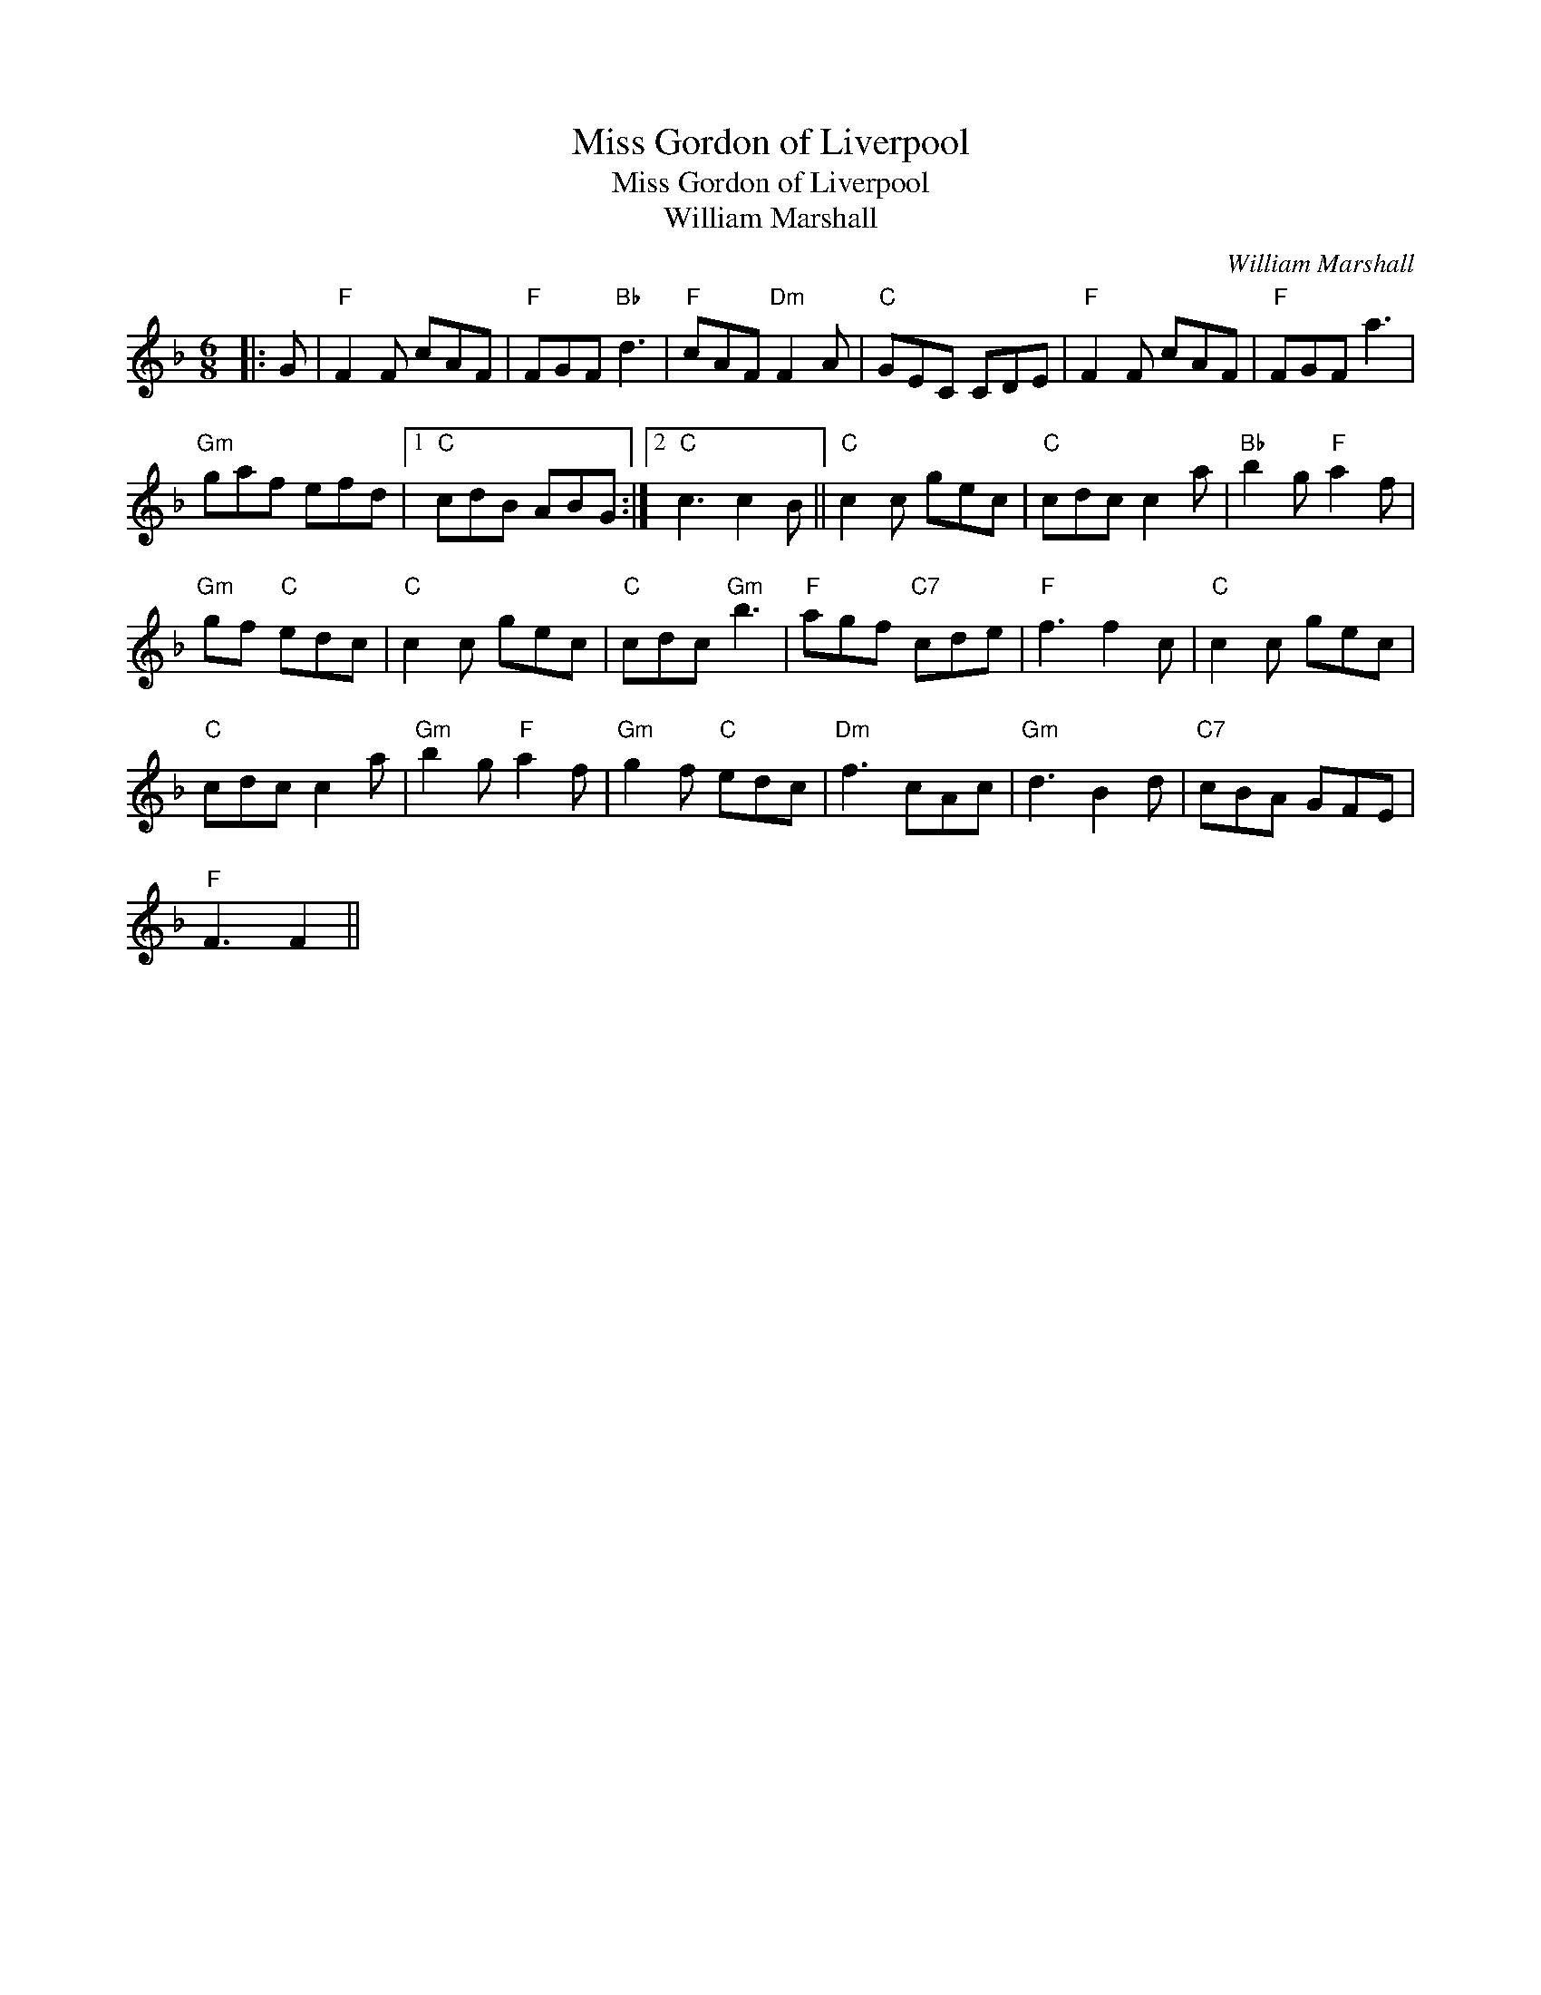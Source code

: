 X:1
T:Miss Gordon of Liverpool
T:Miss Gordon of Liverpool
T:William Marshall
C:William Marshall
L:1/8
M:6/8
K:F
V:1 treble 
V:1
|: G |"F" F2 F cAF |"F" FGF"Bb" d3 |"F" cAF"Dm" F2 A |"C" GEC CDE |"F" F2 F cAF |"F" FGF a3 | %7
"Gm" gaf efd |1"C" cdB ABG :|2"C" c3 c2 B ||"C" c2 c gec |"C" cdc c2 a |"Bb" b2 g"F" a2 f | %13
"Gm" gf"C" edc |"C" c2 c gec |"C" cdc"Gm" b3 |"F" agf"C7" cde |"F" f3 f2 c |"C" c2 c gec | %19
"C" cdc c2 a |"Gm" b2 g"F" a2 f |"Gm" g2 f"C" edc |"Dm" f3 cAc |"Gm" d3 B2 d |"C7" cBA GFE | %25
"F" F3 F2 || %26

